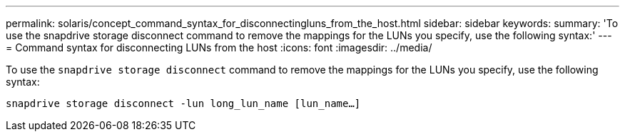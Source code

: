 ---
permalink: solaris/concept_command_syntax_for_disconnectingluns_from_the_host.html
sidebar: sidebar
keywords:
summary: 'To use the snapdrive storage disconnect command to remove the mappings for the LUNs you specify, use the following syntax:'
---
= Command syntax for disconnecting LUNs from the host
:icons: font
:imagesdir: ../media/

[.lead]
To use the `snapdrive storage disconnect` command to remove the mappings for the LUNs you specify, use the following syntax:

`snapdrive storage disconnect -lun long_lun_name [lun_name...]`
